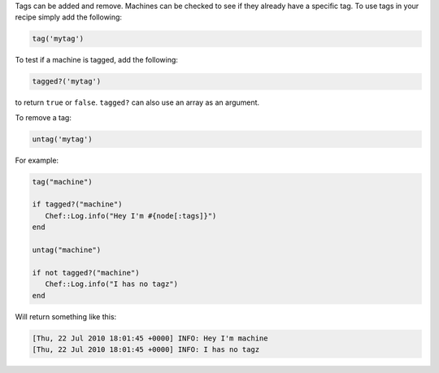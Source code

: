 .. The contents of this file are included in multiple topics.
.. This file should not be changed in a way that hinders its ability to appear in multiple documentation sets.

Tags can be added and remove. Machines can be checked to see if they already have a specific tag. To use tags in your recipe simply add the following:

.. code-block:: ruby

   tag('mytag')

To test if a machine is tagged, add the following:

.. code-block:: ruby

   tagged?('mytag')

to return ``true`` or ``false``. ``tagged?`` can also use an array as an argument.

To remove a tag:

.. code-block:: ruby

   untag('mytag')

For example:

.. code-block:: ruby

   tag("machine") 
    
   if tagged?("machine") 
      Chef::Log.info("Hey I'm #{node[:tags]}") 
   end 
    
   untag("machine") 
    
   if not tagged?("machine") 
      Chef::Log.info("I has no tagz") 
   end

Will return something like this:

.. code-block:: bash

   [Thu, 22 Jul 2010 18:01:45 +0000] INFO: Hey I'm machine 
   [Thu, 22 Jul 2010 18:01:45 +0000] INFO: I has no tagz